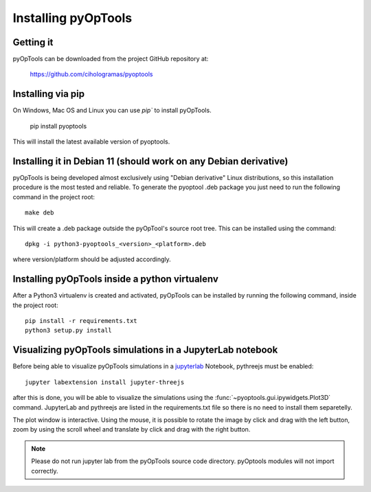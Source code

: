 Installing pyOpTools
====================

Getting it
----------

pyOpTools can be downloaded from the project GitHub repository at:

    https://github.com/cihologramas/pyoptools

Installing via pip
------------------

On Windows, Mac OS and Linux you can use `pip`` to install pyOpTools.

    pip install pyoptools

This will install the latest available version of pyoptools.

Installing it in Debian 11 (should work on any Debian derivative)
-----------------------------------------------------------------

pyOpTools is being developed almost exclusively using "Debian derivative" Linux
distributions, so this installation procedure is the most tested and reliable. To
generate the pyoptool .deb package you just need to run the following command in the project root::

    make deb

This will create a .deb package outside the pyOpTool's source root tree. This can be installed using the command::

    dpkg -i python3-pyoptools_<version>_<platform>.deb

where version/platform should be adjusted accordingly.  


Installing pyOpTools inside a python virtualenv
-----------------------------------------------

After a Python3 virtualenv is created and activated, pyOpTools can be installed by running the following command, inside the project root::
  
    pip install -r requirements.txt
    python3 setup.py install
    
.. _visualizing_pyoptools_in_jupyter:

Visualizing pyOpTools simulations in a JupyterLab notebook
----------------------------------------------------------

Before being able to visualize pyOpTools simulations in a
`jupyterlab <https://jupyter.org>`_ Notebook, pythreejs must be enabled::

    jupyter labextension install jupyter-threejs

after this is done, you will be able to visualize the simulations using
the :func:`~pyoptools.gui.ipywidgets.Plot3D` command. JupyterLab  and pythreejs
are listed in the requirements.txt file so there is no need to install them
separetelly.


The plot window is interactive. Using the mouse, it is possible to rotate
the image by click and drag with the left button, zoom by using the scroll
wheel and translate by click and drag with the right button.

.. note ::
    Please do not run jupyter lab from the pyOpTools source code directory.
    pyOptools modules will not import correctly.
